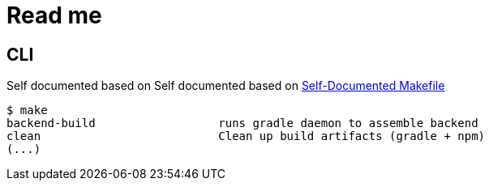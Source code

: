 = Read me

== CLI
Self documented based on Self documented based on https://marmelab.com/blog/2016/02/29/auto-documented-makefile.html[Self-Documented Makefile]

[source,shell script]
----
$ make
backend-build                  runs gradle daemon to assemble backend
clean                          Clean up build artifacts (gradle + npm)
(...)
----
